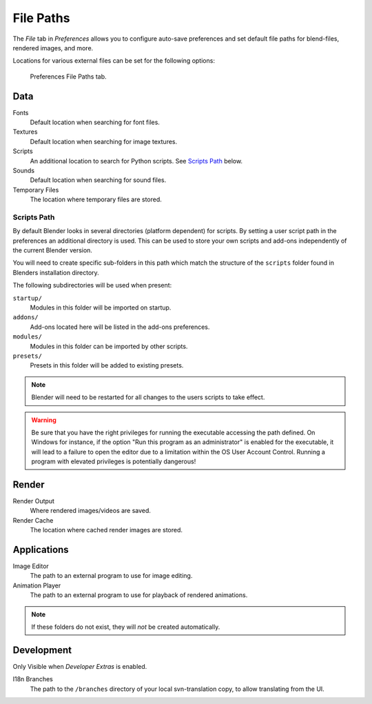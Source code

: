 .. _bpy.types.UserPreferencesFilePaths:
.. _prefs-file-paths:

**********
File Paths
**********

The *File* tab in *Preferences* allows you to configure auto-save preferences
and set default file paths for blend-files, rendered images, and more.

Locations for various external files can be set for the following options:

.. figure:: /images/preferences_file_tab.png

   Preferences File Paths tab.


Data
====

Fonts
   Default location when searching for font files.
Textures
   Default location when searching for image textures.
Scripts
   An additional location to search for Python scripts. See `Scripts Path`_ below.
Sounds
   Default location when searching for sound files.
Temporary Files
   The location where temporary files are stored.


Scripts Path
------------

By default Blender looks in several directories (platform dependent) for scripts.
By setting a user script path in the preferences an additional directory is used.
This can be used to store your own scripts and add-ons independently of the current Blender version.

You will need to create specific sub-folders in this path which match the structure of the ``scripts``
folder found in Blenders installation directory.

The following subdirectories will be used when present:

``startup/``
   Modules in this folder will be imported on startup.
``addons/``
   Add-ons located here will be listed in the add-ons preferences.
``modules/``
   Modules in this folder can be imported by other scripts.
``presets/``
   Presets in this folder will be added to existing presets.

.. note::

   Blender will need to be restarted for all changes to the users scripts to take effect.

.. warning::

   Be sure that you have the right privileges for running the executable accessing the path defined.
   On Windows for instance, if the option "Run this program as an administrator" is enabled for the executable,
   it will lead to a failure to open the editor due to a limitation within the OS User Account Control.
   Running a program with elevated privileges is potentially dangerous!


Render
======

Render Output
   Where rendered images/videos are saved.
Render Cache
   The location where cached render images are stored.


Applications
============

Image Editor
   The path to an external program to use for image editing.
Animation Player
   The path to an external program to use for playback of rendered animations.

.. note:: If these folders do not exist, they will *not* be created automatically.


Development
===========

Only Visible when *Developer Extras* is enabled.

I18n Branches
   The path to the ``/branches`` directory of your local svn-translation copy, to allow translating from the UI.
